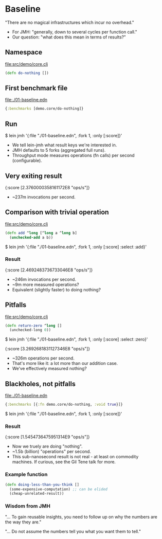 






* Baseline

"There are no magical infrastructures which incur no overhead."

- For JMH: "generally, down to several cycles per function call."
- Our question: "what does this mean in terms of results?"

** Namespace

file:src/demo/core.clj
#+BEGIN_SRC clojure
(defn do-nothing [])
#+END_SRC

** First benchmark file

file:./01-baseline.edn
#+BEGIN_SRC clojure
{:benchmarks [demo.core/do-nothing]}
#+END_SRC

** Run

$ lein jmh '{:file "./01-baseline.edn", :fork 1, :only [:score]}'

- We tell lein-jmh what result keys we're interested in.
- JMH defaults to 5 forks (aggregated full runs).
- Throughput mode measures operations (fn calls) per second (configurable).

** Very exiting result

{:score [2.3760000358161172E8 "ops/s"]}

- ~237m invocations per second.

** Comparison with trivial operation

file:src/demo/core.clj
#+BEGIN_SRC clojure
(defn add ^long [^long a ^long b]
  (unchecked-add a b))
#+END_SRC

$ lein jmh '{:file "./01-baseline.edn", :fork 1, :only [:score] :select :add}'

*** Result

{:score [2.4692483736733046E8 "ops/s"]}

- ~246m invocations per second.
- ~9m more measured operations?
- Equivalent (slightly faster) to doing nothing? 

** Pitfalls

file:src/demo/core.clj
#+BEGIN_SRC clojure
(defn return-zero ^long []
  (unchecked-long 0))
#+END_SRC

$ lein jmh '{:file "./01-baseline.edn", :fork 1, :only [:score] :select :zero}'

{:score [3.2692681831127346E8 "ops/s"]}

- ~326m operations per second.
- That's more like it: a lot more than our addition case.
- We've effectively measured nothing?

** Blackholes, not pitfalls

file:./01-baseline.edn
#+BEGIN_SRC clojure
{:benchmarks [{:fn demo.core/do-nothing, :void true}]}
#+END_SRC

$ lein jmh '{:file "./01-baseline.edn", :fork 1, :only [:score]}'

*** Result

{:score [1.5454736475951314E9 "ops/s"]}

- Now we truely are doing "nothing".
- ~1.5b (billion) "operations" per second.
- This sub-nanosecond result is not real - at least on commodity 
  machines. If curious, see the Gil Tene talk for more.

*** Example function 

#+BEGIN_SRC clojure
(defn doing-less-than-you-think []
  (some-expensive-computation) ;; can be elided
  (cheap-unrelated-result))
#+END_SRC

*** Wisdom from JMH

"... To gain reusable insights, you need to follow up on
why the numbers are the way they are."

"... Do not assume the numbers tell you what you want them to tell."
